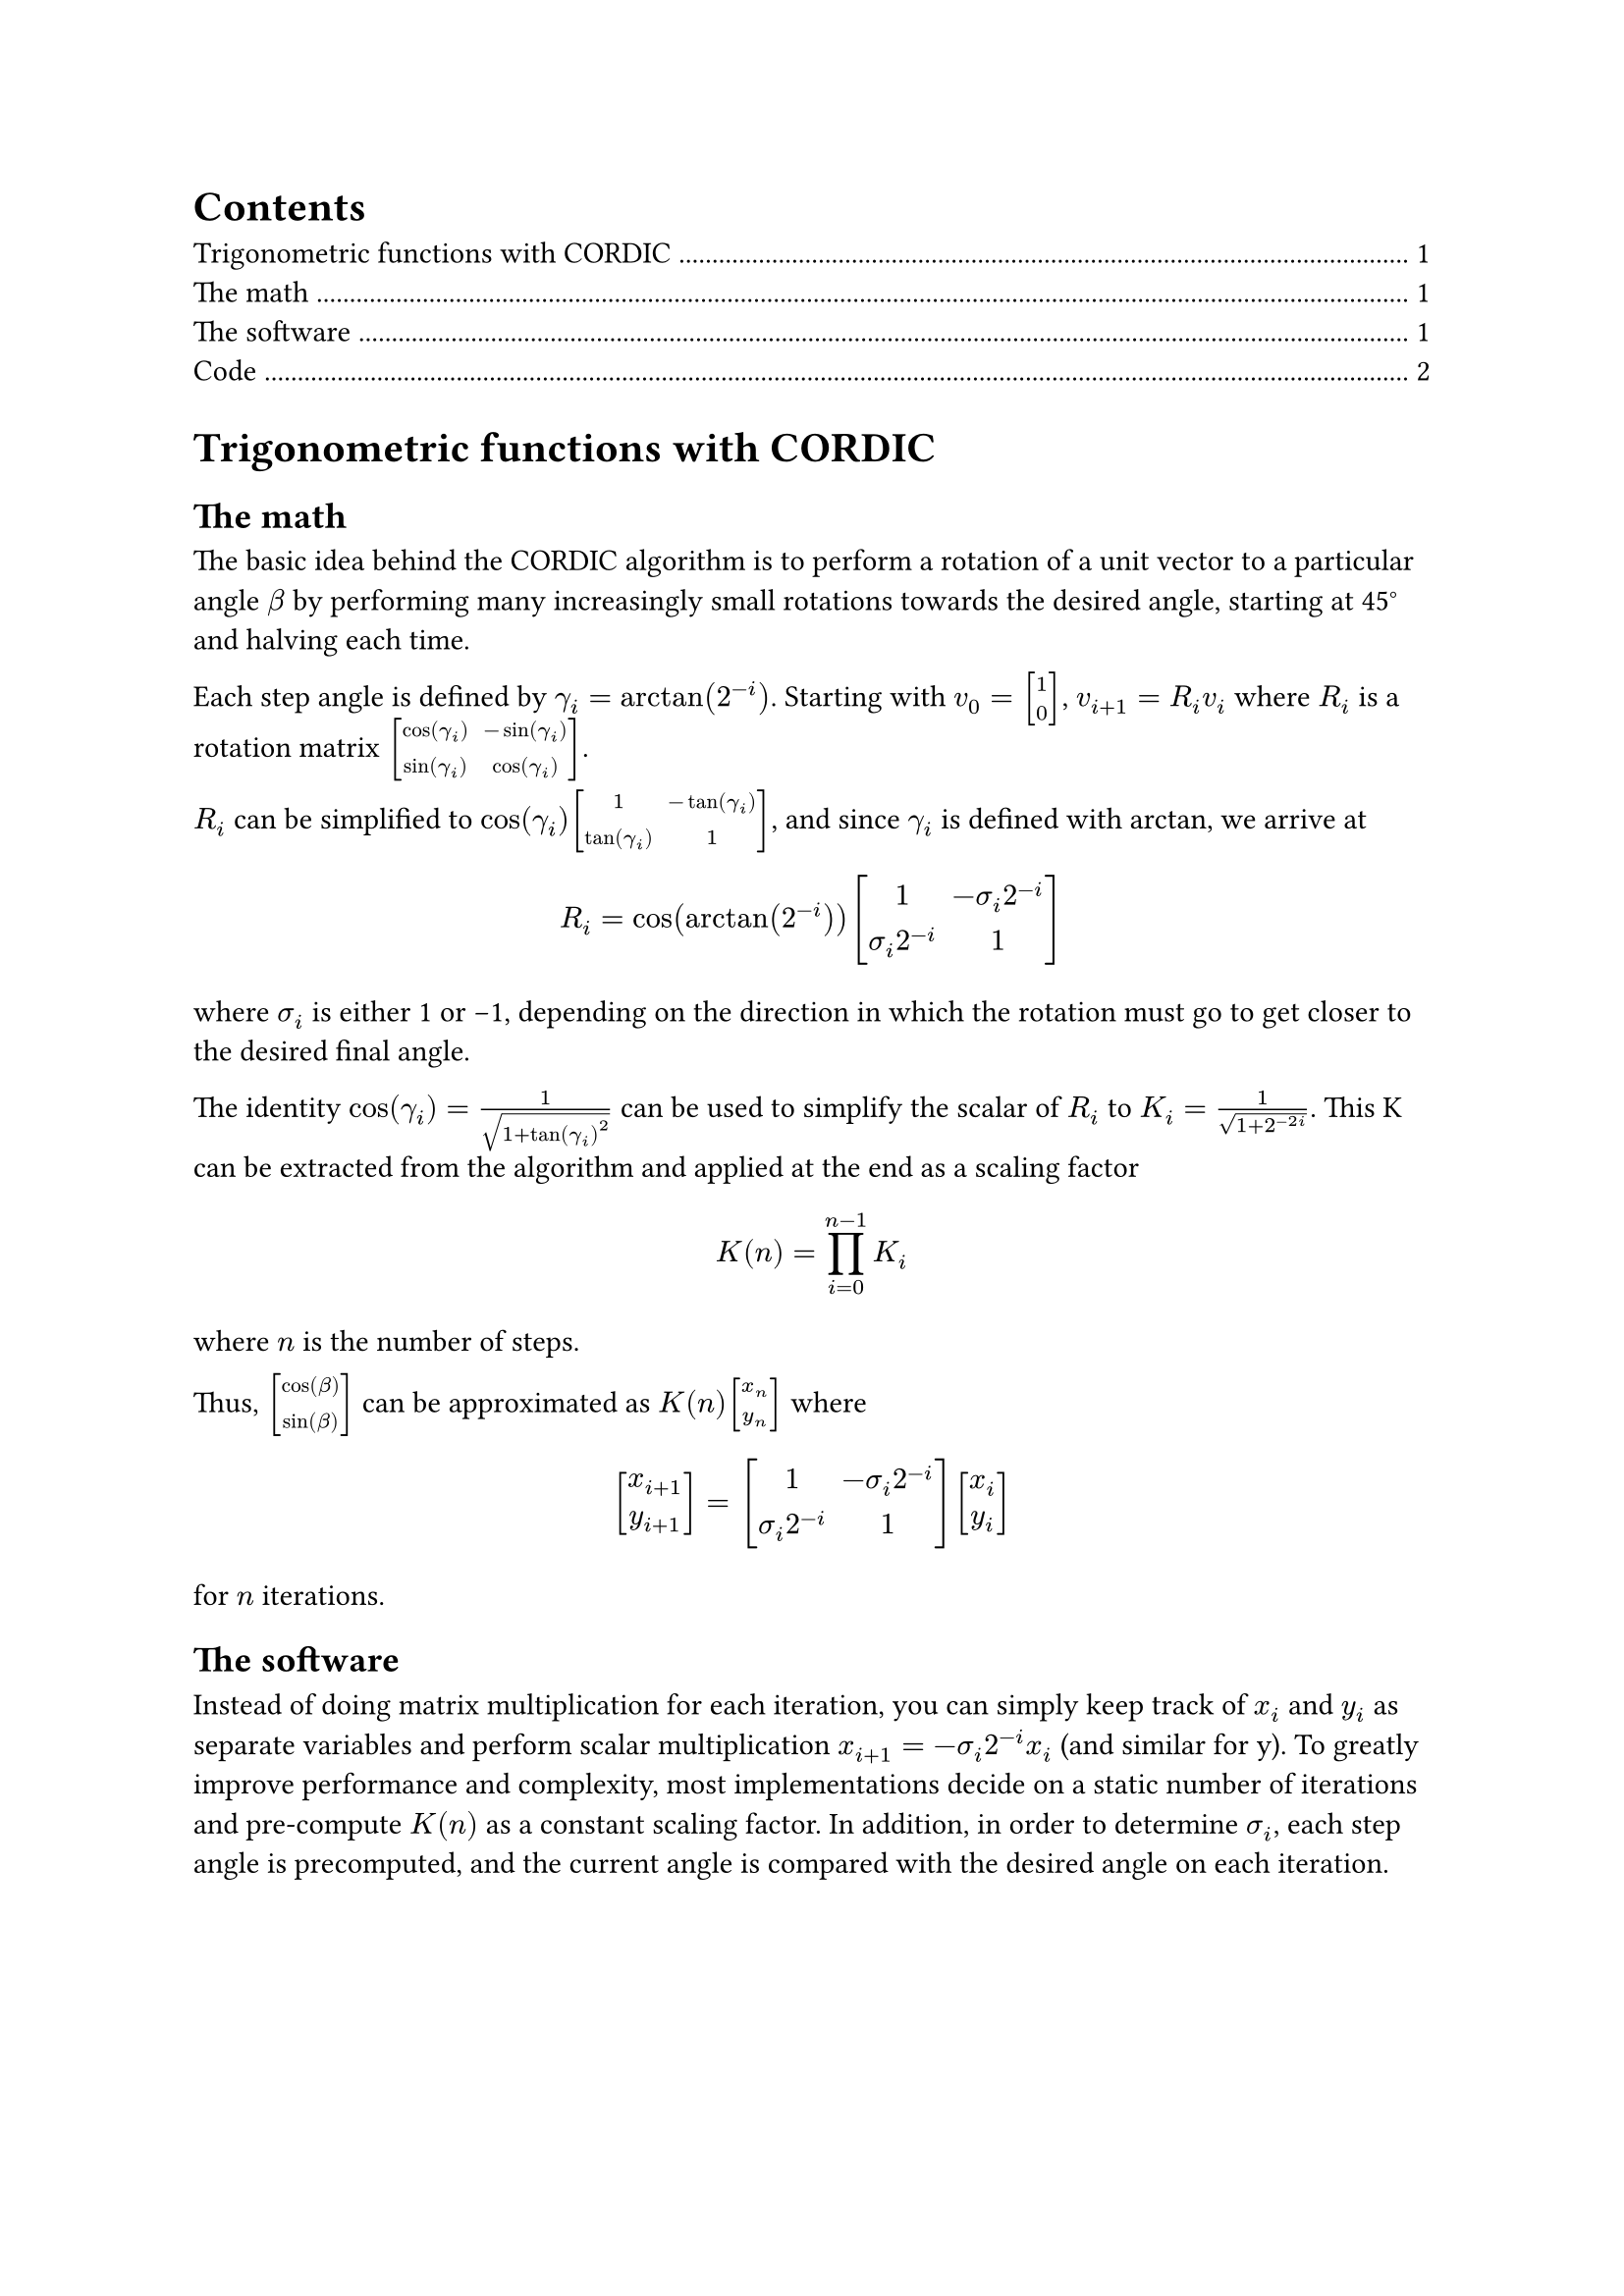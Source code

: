 #set document(title: "Difficult math done by computers", author: "Devin Droddy")

#set math.vec(delim: "[")
#set math.mat(delim: "[")

#outline()

= Trigonometric functions with CORDIC

== The math

The basic idea behind the CORDIC algorithm is to perform a rotation of a unit vector to a particular angle $beta$ by performing many increasingly small rotations towards the desired angle, starting at 45#sym.degree and halving each time.

Each step angle is defined by $gamma_i = arctan(2^(-i))$. Starting with $v_0 = vec(1, 0)$, $v_(i + 1) = R_i v_i$ where $R_i$ is a rotation matrix $mat(cos(gamma_i), -sin(gamma_i); sin(gamma_i), cos(gamma_i))$.

$R_i$ can be simplified to $cos(gamma_i) mat(1, -tan(gamma_i); tan(gamma_i), 1)$, and since $gamma_i$ is defined with arctan, we arrive at
$ R_i = cos(arctan(2^(-i))) mat(1, -sigma_i 2^(-i); sigma_i 2^(-i), 1) $
where $sigma_i$ is either 1 or -1, depending on the direction in which the rotation must go to get closer to the desired final angle.

The identity $cos(gamma_i) = 1 / sqrt(1 + tan(gamma_i)^2)$ can be used to simplify the scalar of $R_i$ to $K_i = 1 / sqrt(1 + 2^(-2i))$. This K can be extracted from the algorithm and applied at the end as a scaling factor
$ K(n) = product_(i=0)^(n-1)K_i $
where $n$ is the number of steps.

Thus, $vec(cos(beta), sin(beta))$ can be approximated as $K(n)vec(x_n, y_n)$ where
$
  vec(x_(i + 1), y_(i + 1)) = mat(1, -sigma_i 2^(-i); sigma_i 2^(-i), 1) vec(x_i, y_i)
$
for $n$ iterations.

== The software

Instead of doing matrix multiplication for each iteration, you can simply keep track of $x_i$ and $y_i$ as separate variables and perform scalar multiplication $x_(i + 1) = -sigma_i 2^(-i) x_i$ (and similar for y). To greatly improve performance and complexity, most implementations decide on a static number of iterations and pre-compute $K(n)$ as a constant scaling factor. In addition, in order to determine $sigma_i$, each step angle is precomputed, and the current angle is compared with the desired angle on each iteration.

#pagebreak()

=== Code

I wrote my implementation in Rust, but I've created Python translations for ease of understanding.
```python
def cordic(beta):
  theta = 0.0 # stores current angle
  point = (1.0, 0.0)
  p2i = 1.0 # stores 2^(-i)

  # where STEPS is a list of precomputed step angles
  for gamma in STEPS:
    sigma = 1 if theta < beta else -1
    theta += sigma * gamma
    point = (point[0] - sigma * point.1 * p2i, point[1] + sigma * p2i * point.0)
    p2i /= 2.0

  # where K is precomputed
  return (point[0] * K, point[1] * K)
```
